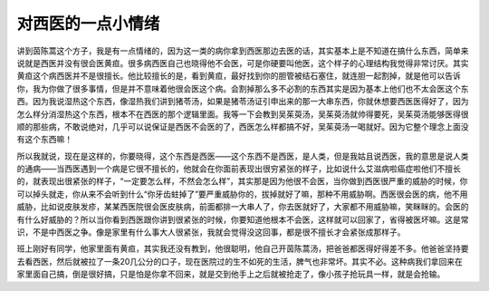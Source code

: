 对西医的一点小情绪
====================

讲到茵陈蒿这个方子，我是有一点情绪的，因为这一类的病你拿到西医那边去医的话，其实基本上是不知道在搞什么东西，简单来说就是西医并没有很会医黄疸。很多病西医自己也晓得他不会医，可是你硬要叫他医，这个样子的心理结构我觉得非常讨厌。其实黄疸这个病西医并不是很擅长。他比较擅长的是，看到黄疸，最好找到你的胆管被结石塞住，就连胆一起割掉，就是他可以告诉你，我为你做了很多事情，但是并不意味着他很会医这个病。会割掉那么多不必割的东西其实是因为基本上他们也不太会医这个东西。因为我说湿热这个东西，像湿热我们讲到猪苓汤，如果是猪苓汤证引申出来的那一大串东西，你就休想要西医医得好了，因为怎么样分消湿热这个东西，根本不在西医的那个逻辑里面。我等一下会教到吴茱萸汤，吴茱萸汤就帅得要死，吴茱萸汤能够医得很顺的那些病，不敢说绝对，几乎可以说保证是西医不会医的了，西医怎么样都搞不好，吴茱萸汤一喝就好。因为它整个理念上面没有这个东西嘛！

所以我就说，现在是这样的，你要晓得，这个东西是西医——这个东西不是西医，是人类，但是我姑且说西医，我的意思是说人类的通病——当西医遇到一个病是它很不擅长的，他就会在你面前表现出很穷紧张的样子，比如说什么艾滋病啦癌症啦他们不擅长的，就表现出很紧张的样子，“一定要怎么样，不然会怎么样”，其实那是因为他很不会医，当你做到西医很严重的威胁的时候，你可以掉头就走，你从来不会听到什么“你牙齿蛀掉了”要严重威胁你的，拔掉就好了嘛，那种不用威胁啊。西医很会医的病，他不用威胁，比如说皮肤发疹，某某西医院很会医皮肤病，前面都排一大串人了，你去医就好了，大家都不用威胁嘛，笑眯眯的。会医的有什么好威胁的？所以当你看到西医跟你讲到很紧张的时候，你要知道他根本不会医，这样就可以回家了，省得被医坏嘛。这是常识，不是中西医之争。像是家里有什么事大人很紧张，我就会觉得没这回事，都是很不擅长才会紧张成那样子。

班上刚好有同学，他家里面有黄疸，其实我还没有教到，他很聪明，他自己开茵陈蒿汤，把爸爸都医得好得差不多。他爸爸坚持要去看西医，然后就被拉了一条20几公分的口子，现在医院过的生不如死的生活，脾气也非常坏。其实不必。这种病我们拿回来在家里面自己搞，倒是很好搞，只是怕是你拿不回来，就是交到他手上之后就被抢走了，像小孩子抢玩具一样，就是会抢输。
